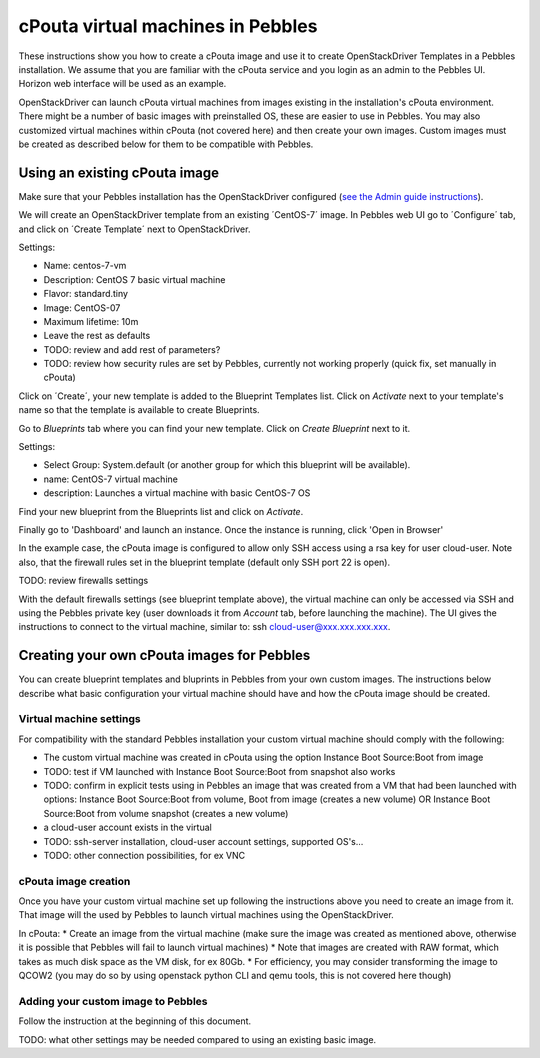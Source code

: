cPouta virtual machines in Pebbles
**********************************

These instructions show you how to create a cPouta image and use it to create OpenStackDriver Templates 
in a Pebbles installation. We assume that you are
familiar with the cPouta service and you login as an admin to the Pebbles UI. Horizon web interface will be used as an example.

OpenStackDriver can launch cPouta virtual machines from images existing in the installation's 
cPouta environment. There might be a number of basic images with preinstalled OS, these are easier to use in Pebbles. 
You may also customized virtual machines within cPouta (not covered here) and then create your own images. 
Custom images must be created as described below for them to be compatible with Pebbles.

Using an existing cPouta image
==============================
Make sure that your Pebbles installation has the OpenStackDriver configured
(`see the Admin guide instructions <http://cscfi.github.io/pebbles/admin_guide.html>`_).

We will create an OpenStackDriver template from an existing ´CentOS-7´ image. 
In Pebbles web UI go to ´Configure´ tab, and click on ´Create Template´ next to OpenStackDriver.

Settings:

* Name: centos-7-vm
* Description: CentOS 7 basic virtual machine
* Flavor: standard.tiny
* Image: CentOS-07
* Maximum lifetime: 10m
* Leave the rest as defaults
* TODO: review and add rest of parameters?
* TODO: review how security rules are set by Pebbles, currently not working properly (quick fix, set manually in cPouta)

Click on ´Create´, your new template is added to the Blueprint Templates list. Click on `Activate` next 
to your template's name so that the template is available to create Blueprints.

Go to `Blueprints` tab where you can find your new template. Click on `Create Blueprint` next to it.

Settings:

* Select Group: System.default (or another group for which this blueprint will be available).
* name: CentOS-7 virtual machine
* description: Launches a virtual machine with basic CentOS-7 OS

Find your new blueprint from the Blueprints list and click on `Activate`.

Finally go to 'Dashboard' and launch an instance. Once the instance is running, click 'Open in Browser'

In the example case, the cPouta image is configured to allow only SSH access using a rsa key for user cloud-user. 
Note also, that the firewall rules set in the blueprint template (default only SSH port 22 is open).

TODO: review firewalls settings

With the default firewalls settings (see blueprint template above), the virtual machine can only be accessed 
via SSH and using the Pebbles private key (user downloads it from `Account` tab, before launching the machine).
The UI gives the instructions to connect to the virtual machine, similar to: ssh cloud-user@xxx.xxx.xxx.xxx.


Creating your own cPouta images for Pebbles
===========================================

You can create blueprint templates and bluprints in Pebbles from your own custom images. The instructions below
describe what basic configuration your virtual machine should have and how the cPouta image should be created.

Virtual machine settings
------------------------
For compatibility with the standard Pebbles installation your custom virtual machine should comply with the following:

* The custom virtual machine was created in cPouta using the option Instance Boot Source:Boot from image
* TODO: test if VM launched with Instance Boot Source:Boot from snapshot also works
* TODO: confirm in explicit tests using in Pebbles an image that was created from a VM that had been launched with options:  Instance Boot Source:Boot from volume, Boot from image (creates a new volume) OR  Instance Boot Source:Boot from volume snapshot (creates a new volume)
* a cloud-user account exists in the virtual 
* TODO: ssh-server installation, cloud-user account settings, supported OS's...
* TODO: other connection possibilities, for ex VNC

cPouta image creation
---------------------

Once you have your custom virtual machine set up following the instructions above you need to create an image from it. That
image will the used by Pebbles to launch virtual machines using the OpenStackDriver.

In cPouta:
* Create an image from the virtual machine (make sure the image was created as mentioned above, otherwise it is possible
that Pebbles will fail to launch virtual machines)
* Note that images are created with RAW format, which takes as much disk space as the VM disk, for ex 80Gb. 
* For efficiency, you may consider transforming the image to QCOW2 (you may do so by using openstack python CLI
and qemu tools, this is not covered here though)

Adding your custom image to Pebbles
-----------------------------------
Follow the instruction at the beginning of this document.

TODO: what other settings may be needed compared to using an existing basic image.
